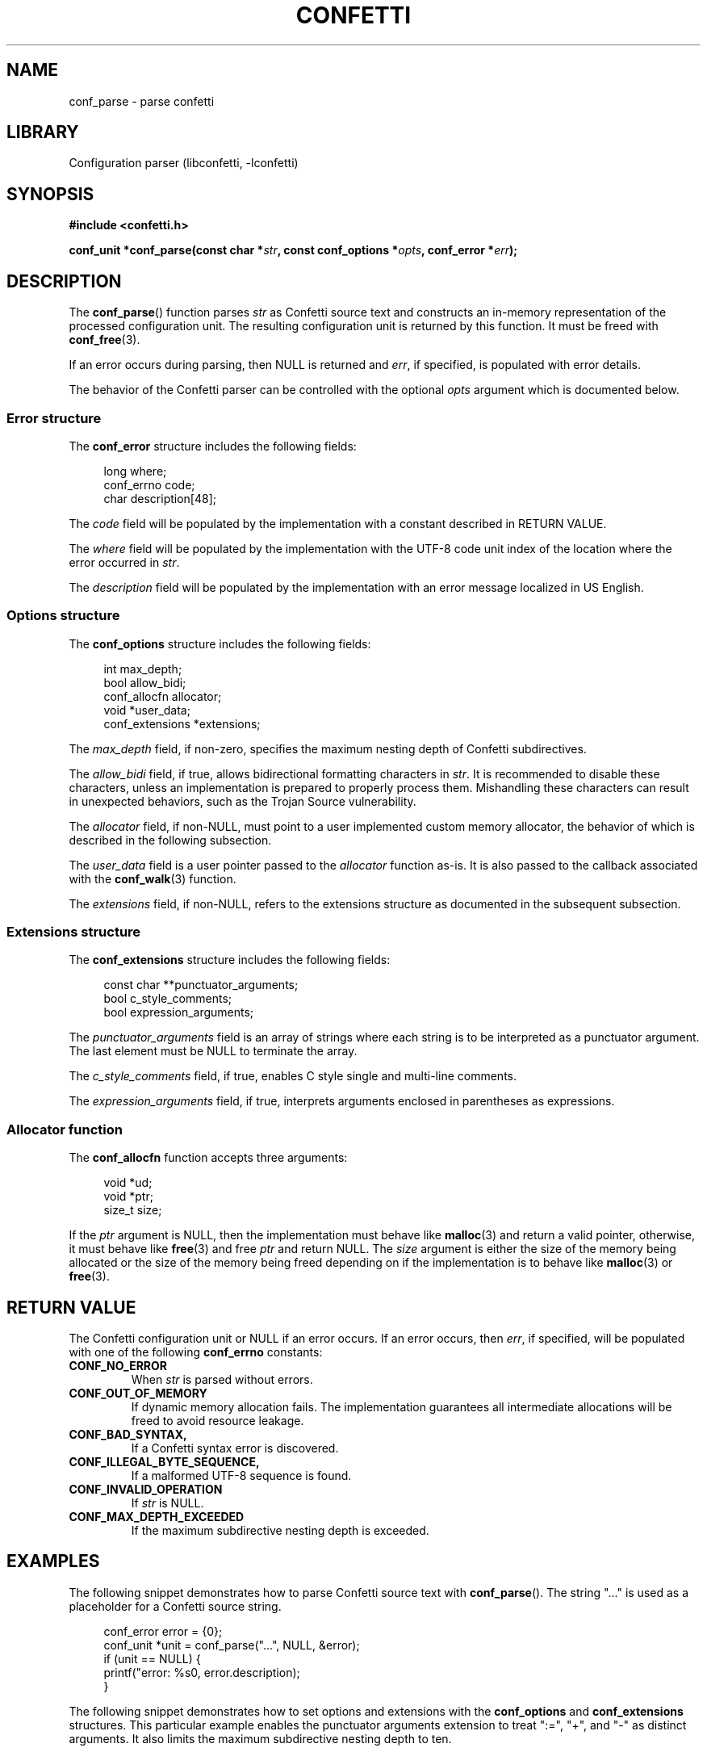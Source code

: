 .\" Permission is granted to make and distribute verbatim copies of this
.\" manual provided the copyright notice and this permission notice are
.\" preserved on all copies.
.\"
.\" Permission is granted to copy and distribute modified versions of this
.\" manual under the conditions for verbatim copying, provided that the
.\" entire resulting derived work is distributed under the terms of a
.\" permission notice identical to this one.
.\" --------------------------------------------------------------------------
.TH "CONFETTI" "3" "April 9th 2025" "Confetti 0.6.0"
.SH NAME
conf_parse \- parse confetti
.\" --------------------------------------------------------------------------
.SH LIBRARY
Configuration parser (libconfetti, -lconfetti)
.\" --------------------------------------------------------------------------
.SH SYNOPSIS
.nf
.B #include <confetti.h>
.PP
.BI "conf_unit *conf_parse(const char *" str ", const conf_options *" opts ", conf_error *" err ");"
.fi
.\" --------------------------------------------------------------------------
.SH DESCRIPTION
The \fBconf_parse\fR() function parses \fIstr\fR as Confetti source text and constructs an in-memory representation of the processed configuration unit.
The resulting configuration unit is returned by this function.
It must be freed with \fBconf_free\fR(3).
.PP
If an error occurs during parsing, then NULL is returned and \fIerr\fR, if specified, is populated with error details.
.PP
The behavior of the Confetti parser can be controlled with the optional \fIopts\fR argument which is documented below.
.\" --------------------------------------------------------------------------
.SS Error structure
The \fBconf_error\fR structure includes the following fields:
.PP
.in +4n
.EX
long where;
conf_errno code;
char description[48];
.EE
.in
.PP
The \fIcode\fR field will be populated by the implementation with a constant described in RETURN VALUE.
.PP
The \fIwhere\fR field will be populated by the implementation with the UTF-8 code unit index of the location where the error occurred in \fIstr\fR.
.PP
The \fIdescription\fR field will be populated by the implementation with an error message localized in US English.
.\" --------------------------------------------------------------------------
.SS Options structure
The \fBconf_options\fR structure includes the following fields:
.PP
.in +4n
.EX
int max_depth;
bool allow_bidi;
conf_allocfn allocator;
void *user_data;
conf_extensions *extensions;
.EE
.in
.PP
The \fImax_depth\fR field, if non-zero, specifies the maximum nesting depth of Confetti subdirectives.
.PP
The \fIallow_bidi\fR field, if true, allows bidirectional formatting characters in \fIstr\fR.
It is recommended to disable these characters, unless an implementation is prepared to properly process them.
Mishandling these characters can result in unexpected behaviors, such as the Trojan Source vulnerability.
.PP
The \fIallocator\fR field, if non-NULL, must point to a user implemented custom memory allocator, the behavior of which is described in the following subsection.
.PP
The \fIuser_data\fR field is a user pointer passed to the \fIallocator\fR function as-is.
It is also passed to the callback associated with the \fBconf_walk\fR(3) function.
.PP
The \fIextensions\fR field, if non-NULL, refers to the extensions structure as documented in the subsequent subsection.
.\" --------------------------------------------------------------------------
.SS Extensions structure
The \fBconf_extensions\fR structure includes the following fields:
.PP
.in +4n
.EX
const char **punctuator_arguments;
bool c_style_comments;
bool expression_arguments;
.EE
.in
.PP
The \fIpunctuator_arguments\fR field is an array of strings where each string is to be interpreted as a punctuator argument. The last element must be NULL to terminate the array.
.PP
The \fIc_style_comments\fR field, if true, enables C style single and multi-line comments.
.PP
The \fIexpression_arguments\fR field, if true, interprets arguments enclosed in parentheses as expressions.
.\" --------------------------------------------------------------------------
.SS Allocator function
The \fBconf_allocfn\fR function accepts three arguments:
.PP
.in +4n
.EX
void *ud;
void *ptr;
size_t size;
.EE
.in
.PP
If the \fIptr\fR argument is NULL, then the implementation must behave like \fBmalloc\fR(3) and return a valid pointer, otherwise, it must behave like \fBfree\fR(3) and free \fIptr\fR and return NULL.
The \fIsize\fR argument is either the size of the memory being allocated or the size of the memory being freed depending on if the implementation is to behave like \fBmalloc\fR(3) or \fBfree\fR(3).
.\" --------------------------------------------------------------------------
.SH RETURN VALUE
The Confetti configuration unit or NULL if an error occurs.
If an error occurs, then \fIerr\fR, if specified, will be populated with one of the following \fBconf_errno\fR constants:
.TP
.BR CONF_NO_ERROR
When \fIstr\fR is parsed without errors.
.TP
.BR CONF_OUT_OF_MEMORY
If dynamic memory allocation fails.
The implementation guarantees all intermediate allocations will be freed to avoid resource leakage.
.TP
.BR CONF_BAD_SYNTAX,
If a Confetti syntax error is discovered.
.TP
.BR CONF_ILLEGAL_BYTE_SEQUENCE,
If a malformed UTF-8 sequence is found.
.TP
.BR CONF_INVALID_OPERATION
If \fIstr\fR is NULL.
.TP
.BR CONF_MAX_DEPTH_EXCEEDED
If the maximum subdirective nesting depth is exceeded.
.\" --------------------------------------------------------------------------
.SH EXAMPLES
The following snippet demonstrates how to parse Confetti source text with \fBconf_parse\fR().
The string "..." is used as a placeholder for a Confetti source string.
.PP
.in +4n
.EX
conf_error error = {0};
conf_unit *unit = conf_parse("...", NULL, &error);
if (unit == NULL) {
    printf("error: %s\n", error.description);
}
.EE
.in
.PP
The following snippet demonstrates how to set options and extensions with the \fBconf_options\fR and \fBconf_extensions\fR structures.
This particular example enables the punctuator arguments extension to treat ":=", "+", and "-" as distinct arguments.
It also limits the maximum subdirective nesting depth to ten.
.PP
.in +4n
.EX
const char *punctuators[] = {":=", "+", "-", NULL};
const conf_extensions extensions = {
    .punctuator_arguments = punctuators,
};

const conf_options options = {
    .extensions = &extensions,
    .max_depth = 10,
};

conf_unit *unit = conf_parse("...", &options, NULL);
.EE
.in
.PP
The \fBconf_options\fR structure accepts a custom memory allocator that must behave like \fBmalloc\fR(3) or \fBfree\fR(3) depending on how it's called.
The following snippet shows a simple implementation of a custom memory allocator.
.PP
.PP
.in +4n
.EX
void *allocator(void *ud, void *ptr, size_t size) {
    if (ptr == NULL) {
        return malloc(size);
    } else {
        free(ptr);
        return NULL;
    }
}

const conf_options options = { .allocator = &allocator };
conf_unit *unit = conf_parse("...", &options, NULL);
.EE
.in
.\" --------------------------------------------------------------------------
.SH SEE ALSO
.BR conf_free (3),
.BR conf_get_root (3),
.BR conf_get_comment (3),
.BR conf_get_comment_count (3),
.BR conf_get_directive (3),
.BR conf_get_directive_count (3),
.BR conf_get_argument (3),
.BR conf_get_argument_count (3)
.\" --------------------------------------------------------------------------
.SH LICENSING
Confetti is Open Source software distributed under the MIT License.
Please see the LICENSE file included with the Confetti distribution for details.

